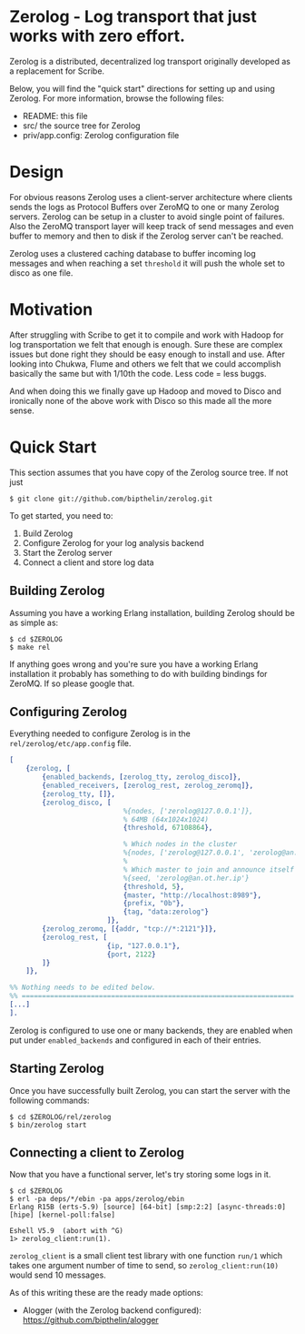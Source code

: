 * Zerolog - Log transport that just works with zero effort.
  Zerolog is a distributed, decentralized log transport originally
  developed as a replacement for Scribe.
  
  Below, you will find the "quick start" directions for setting up and
  using Zerolog.  For more information, browse the following files:
 
    - README:  this file
    - src/    the source tree for Zerolog
    - priv/app.config: Zerolog configuration file

* Design

  For obvious reasons Zerolog uses a client-server architecture where clients
  sends the logs as Protocol Buffers over ZeroMQ to one or many Zerolog servers.
  Zerolog can be setup in a cluster to avoid single point of failures. Also the
  ZeroMQ transport layer will keep track of send messages and even buffer to
  memory and then to disk if the Zerolog server can't be reached.

  Zerolog uses a clustered caching database to buffer incoming log messages and
  when reaching a set =threshold= it will push the whole set to disco as one file.

* Motivation

  After struggling with Scribe to get it to compile and work with Hadoop
  for log transportation we felt that enough is enough. Sure these are
  complex issues but done right they should be easy enough to install and
  use. After looking into Chukwa, Flume and others we felt that we could
  accomplish basically the same but with 1/10th the code.
  Less code = less buggs.
  
  And when doing this we finally gave up Hadoop and moved to Disco and
  ironically none of the above work with Disco so this made all the more sense.

* Quick Start

  This section assumes that you have copy of the Zerolog source tree. If not
  just

#+BEGIN_EXAMPLE
   $ git clone git://github.com/bipthelin/zerolog.git
#+END_EXAMPLE

To get started, you need to:
  1. Build Zerolog
  2. Configure Zerolog for your log analysis backend
  3. Start the Zerolog server
  4. Connect a client and store log data

** Building Zerolog

   Assuming you have a working Erlang installation,
   building Zerolog should be as simple as:

#+BEGIN_EXAMPLE
   $ cd $ZEROLOG
   $ make rel
#+END_EXAMPLE

  If anything goes wrong and you're sure you have a working Erlang installation
  it probably has something to do with building bindings for ZeroMQ. If so please
  google that.

** Configuring Zerolog

  Everything needed to configure Zerolog is in the =rel/zerolog/etc/app.config= file.

#+BEGIN_SRC erlang
[
    {zerolog, [
        {enabled_backends, [zerolog_tty, zerolog_disco]},
        {enabled_receivers, [zerolog_rest, zerolog_zeromq]},
        {zerolog_tty, []},
        {zerolog_disco, [
	    					%{nodes, ['zerolog@127.0.0.1']},
							% 64MB (64x1024x1024)
							{threshold, 67108864},

                            % Which nodes in the cluster 
                            %{nodes, ['zerolog@127.0.0.1', 'zerolog@an.ot.her.ip']},
                            %
                            % Which master to join and announce itself at
                            %{seed, 'zerolog@an.ot.her.ip'}
                            {threshold, 5},
                            {master, "http://localhost:8989"},
                            {prefix, "0b"},
                            {tag, "data:zerolog"}
                        ]},
        {zerolog_zeromq, [{addr, "tcp://*:2121"}]},
        {zerolog_rest, [
                        {ip, "127.0.0.1"},
                        {port, 2122}
        ]}
    ]},

%% Nothing needs to be edited below.
%% ===================================================================
[...]
].
#+END_SRC

  Zerolog is configured to use one or many backends, they are enabled when put
  under =enabled_backends= and configured in each of their entries.

** Starting Zerolog

   Once you have successfully built Zerolog, you can start the server with the
   following commands:

#+BEGIN_EXAMPLE
   $ cd $ZEROLOG/rel/zerolog
   $ bin/zerolog start
#+END_EXAMPLE

** Connecting a client to Zerolog

   Now that you have a functional server, let's try storing some logs in
   it.

#+BEGIN_EXAMPLE
   $ cd $ZEROLOG
   $ erl -pa deps/*/ebin -pa apps/zerolog/ebin
   Erlang R15B (erts-5.9) [source] [64-bit] [smp:2:2] [async-threads:0] [hipe] [kernel-poll:false]

   Eshell V5.9  (abort with ^G)
   1> zerolog_client:run(1).
#+END_EXAMPLE

   =zerolog_client= is a small client test library with one function =run/1= which takes one argument
   number of time to send, so =zerolog_client:run(10)= would send 10 messages.

   As of this writing these are the ready made options:
   - Alogger (with the Zerolog backend configured): [[https://github.com/bipthelin/alogger]]
